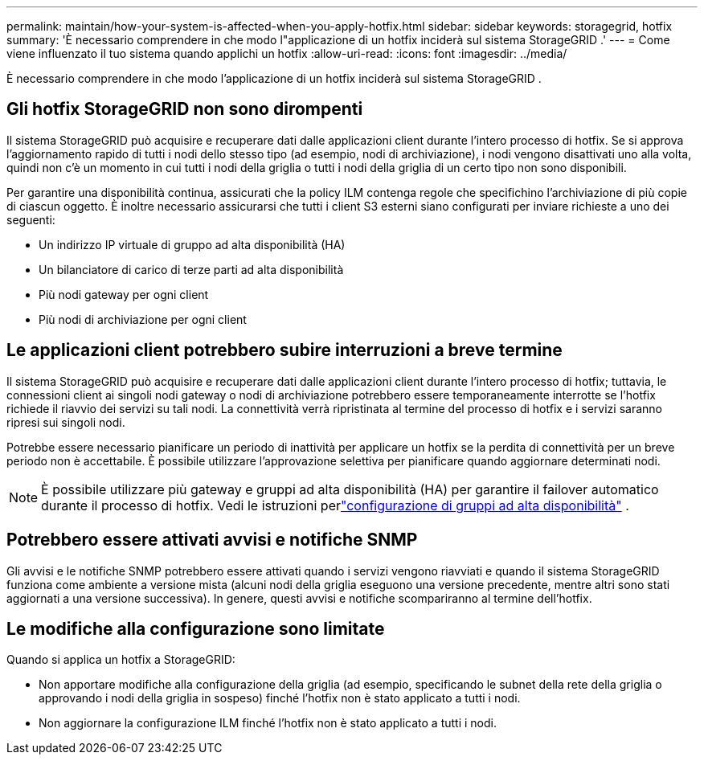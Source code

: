 ---
permalink: maintain/how-your-system-is-affected-when-you-apply-hotfix.html 
sidebar: sidebar 
keywords: storagegrid, hotfix 
summary: 'È necessario comprendere in che modo l"applicazione di un hotfix inciderà sul sistema StorageGRID .' 
---
= Come viene influenzato il tuo sistema quando applichi un hotfix
:allow-uri-read: 
:icons: font
:imagesdir: ../media/


[role="lead"]
È necessario comprendere in che modo l'applicazione di un hotfix inciderà sul sistema StorageGRID .



== Gli hotfix StorageGRID non sono dirompenti

Il sistema StorageGRID può acquisire e recuperare dati dalle applicazioni client durante l'intero processo di hotfix.  Se si approva l'aggiornamento rapido di tutti i nodi dello stesso tipo (ad esempio, nodi di archiviazione), i nodi vengono disattivati ​​uno alla volta, quindi non c'è un momento in cui tutti i nodi della griglia o tutti i nodi della griglia di un certo tipo non sono disponibili.

Per garantire una disponibilità continua, assicurati che la policy ILM contenga regole che specifichino l'archiviazione di più copie di ciascun oggetto.  È inoltre necessario assicurarsi che tutti i client S3 esterni siano configurati per inviare richieste a uno dei seguenti:

* Un indirizzo IP virtuale di gruppo ad alta disponibilità (HA)
* Un bilanciatore di carico di terze parti ad alta disponibilità
* Più nodi gateway per ogni client
* Più nodi di archiviazione per ogni client




== Le applicazioni client potrebbero subire interruzioni a breve termine

Il sistema StorageGRID può acquisire e recuperare dati dalle applicazioni client durante l'intero processo di hotfix; tuttavia, le connessioni client ai singoli nodi gateway o nodi di archiviazione potrebbero essere temporaneamente interrotte se l'hotfix richiede il riavvio dei servizi su tali nodi.  La connettività verrà ripristinata al termine del processo di hotfix e i servizi saranno ripresi sui singoli nodi.

Potrebbe essere necessario pianificare un periodo di inattività per applicare un hotfix se la perdita di connettività per un breve periodo non è accettabile.  È possibile utilizzare l'approvazione selettiva per pianificare quando aggiornare determinati nodi.


NOTE: È possibile utilizzare più gateway e gruppi ad alta disponibilità (HA) per garantire il failover automatico durante il processo di hotfix. Vedi le istruzioni perlink:../admin/configure-high-availability-group.html["configurazione di gruppi ad alta disponibilità"] .



== Potrebbero essere attivati avvisi e notifiche SNMP

Gli avvisi e le notifiche SNMP potrebbero essere attivati ​​quando i servizi vengono riavviati e quando il sistema StorageGRID funziona come ambiente a versione mista (alcuni nodi della griglia eseguono una versione precedente, mentre altri sono stati aggiornati a una versione successiva).  In genere, questi avvisi e notifiche scompariranno al termine dell'hotfix.



== Le modifiche alla configurazione sono limitate

Quando si applica un hotfix a StorageGRID:

* Non apportare modifiche alla configurazione della griglia (ad esempio, specificando le subnet della rete della griglia o approvando i nodi della griglia in sospeso) finché l'hotfix non è stato applicato a tutti i nodi.
* Non aggiornare la configurazione ILM finché l'hotfix non è stato applicato a tutti i nodi.

